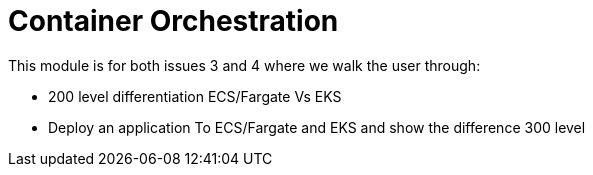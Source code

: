 = Container Orchestration

This module is for both issues 3 and 4 where we walk the user through:  

* 200 level differentiation ECS/Fargate Vs EKS
* Deploy an application To ECS/Fargate and EKS and show the difference 300 level
